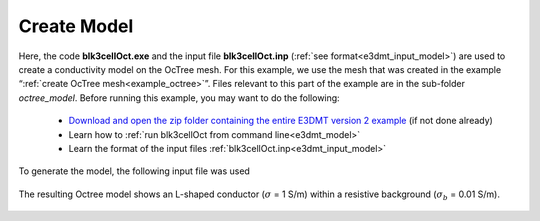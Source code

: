 .. _example_model:

Create Model
============

Here, the code **blk3cellOct.exe** and the input file **blk3cellOct.inp** (:ref:`see format<e3dmt_input_model>`) are used to create a conductivity model on the OcTree mesh. For this example, we use the mesh that was created in the example “:ref:`create OcTree mesh<example_octree>`”. Files relevant to this part of the example are in the sub-folder *octree_model*. Before running this example, you may want to do the following:

	- `Download and open the zip folder containing the entire E3DMT version 2 example <https://github.com/ubcgif/e3dmt/raw/manual_ver2/assets/e3dmt_ver2_example.zip>`__ (if not done already)
	- Learn how to :ref:`run blk3cellOct from command line<e3dmt_model>`
	- Learn the format of the input files :ref:`blk3cellOct.inp<e3dmt_input_model>`

To generate the model, the following input file was used

.. figure:: ../inputfiles/images/blk3cellOct_input_ver2.png
     :align: center
     :width: 700

The resulting Octree model shows an L-shaped conductor (:math:`\sigma` = 1 S/m) within a resistive background (:math:`\sigma_b` = 0.01 S/m).

.. figure:: images/octree_model2.png
     :align: center
     :width: 500




